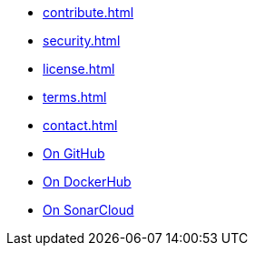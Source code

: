 * xref:contribute.adoc[]
* xref:security.adoc[]
* xref:license.adoc[]
* xref:terms.adoc[]
* xref:contact.adoc[]
* link:https://github.com/sommerfeld-io/source2adoc[On GitHub]
* link:https://hub.docker.com/r/sommerfeldio/source2adoc[On DockerHub]
* link:https://sonarcloud.io/project/overview?id=sommerfeld-io_source2adoc[On SonarCloud]
